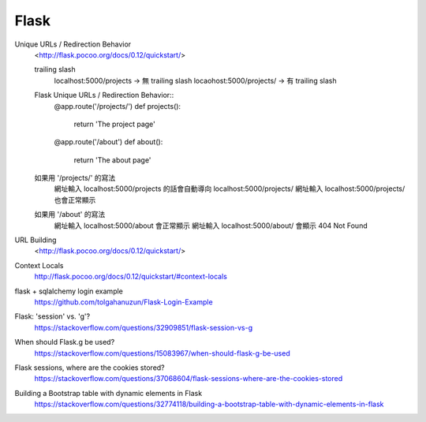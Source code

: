 ================================
			Flask
================================

Unique URLs / Redirection Behavior
	<http://flask.pocoo.org/docs/0.12/quickstart/>
	
	trailing slash
		localhost:5000/projects   -> 無 trailing slash
		locaohost:5000/projects/  -> 有 trailing slash
		
	Flask Unique URLs / Redirection Behavior::
		@app.route('/projects/')
		def projects():
			return 'The project page'

		@app.route('/about')
		def about():
			return 'The about page'	

	如果用 '/projects/' 的寫法
		網址輸入 localhost:5000/projects 的話會自動導向 localhost:5000/projects/
		網址輸入 localhost:5000/projects/ 也會正常顯示

	如果用 '/about'     的寫法
		網址輸入  localhost:5000/about  會正常顯示
		網址輸入  localhost:5000/about/ 會顯示 404 Not Found

URL Building
	<http://flask.pocoo.org/docs/0.12/quickstart/>


Context Locals
	http://flask.pocoo.org/docs/0.12/quickstart/#context-locals


flask + sqlalchemy login example
	https://github.com/tolgahanuzun/Flask-Login-Example

Flask: 'session' vs. 'g'?
	https://stackoverflow.com/questions/32909851/flask-session-vs-g

When should Flask.g be used?
	https://stackoverflow.com/questions/15083967/when-should-flask-g-be-used

Flask sessions, where are the cookies stored?
	https://stackoverflow.com/questions/37068604/flask-sessions-where-are-the-cookies-stored


Building a Bootstrap table with dynamic elements in Flask
	https://stackoverflow.com/questions/32774118/building-a-bootstrap-table-with-dynamic-elements-in-flask






